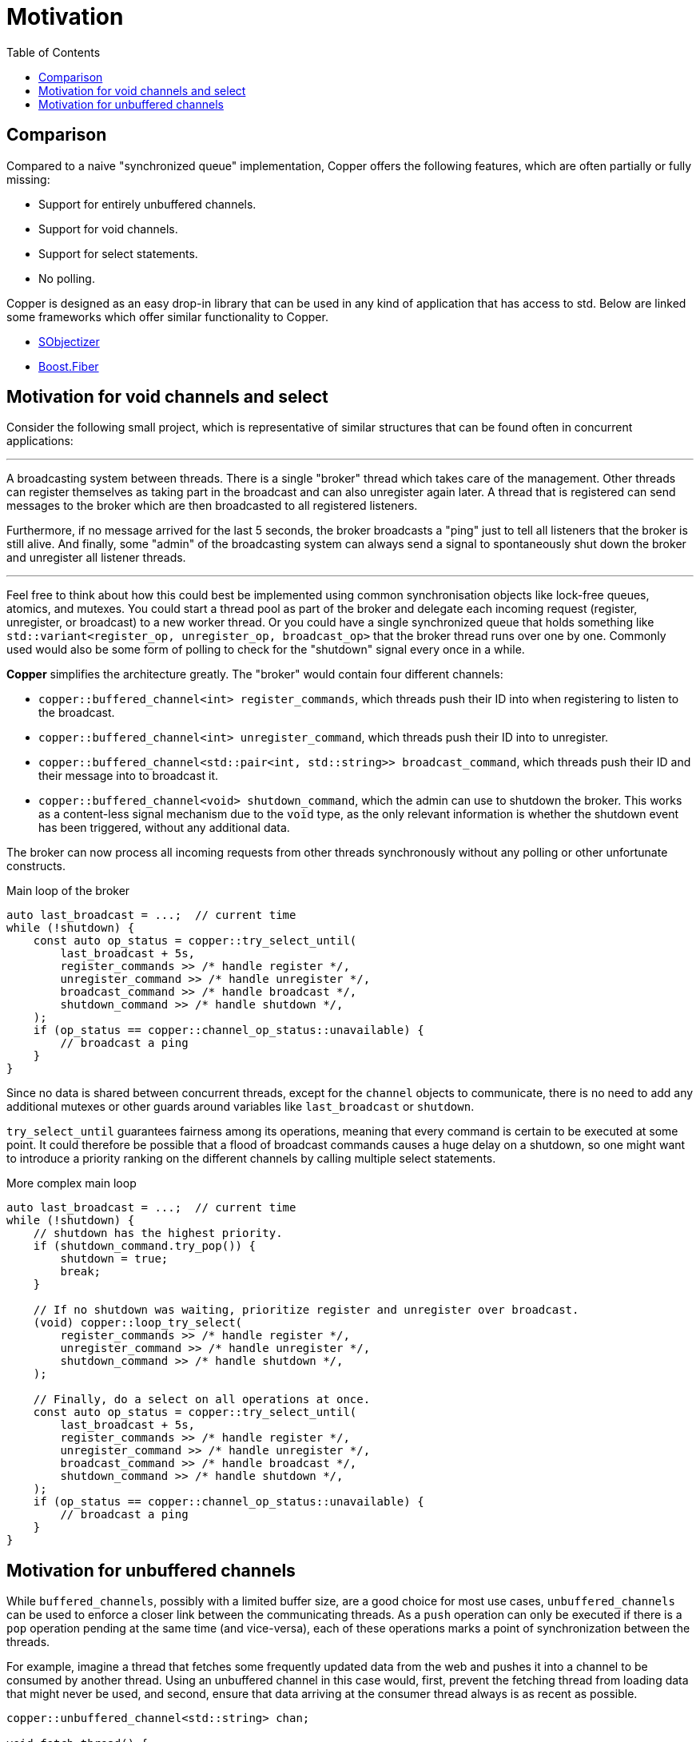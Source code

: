 = Motivation
:toc:

== Comparison

Compared to a naive "synchronized queue" implementation, Copper offers the following features, which are often partially or fully missing:

* Support for entirely unbuffered channels.
* Support for void channels.
* Support for select statements.
* No polling.

Copper is designed as an easy drop-in library that can be used in any kind of application that has access to std. Below are linked some frameworks which offer similar functionality to Copper.

* https://github.com/Stiffstream/sobjectizer[SObjectizer]
* https://www.boost.org/doc/libs/1_76_0/libs/fiber/doc/html/index.html[Boost.Fiber]

== Motivation for void channels and select

Consider the following small project, which is representative of similar structures that can be found often in concurrent applications:

---

A broadcasting system between threads. There is a single "broker" thread which takes care of the management. Other threads can register themselves as taking part in the broadcast and can also unregister again later. A thread that is registered can send messages to the broker which are then broadcasted to all registered listeners.

Furthermore, if no message arrived for the last 5 seconds, the broker broadcasts a "ping" just to tell all listeners that the broker is still alive. And finally, some "admin" of the broadcasting system can always send a signal to spontaneously shut down the broker and unregister all listener threads.

---

Feel free to think about how this could best be implemented using common synchronisation objects like lock-free queues, atomics, and mutexes. You could start a thread pool as part of the broker and delegate each incoming request (register, unregister, or broadcast) to a new worker thread. Or you could have a single synchronized queue that holds something like `std::variant<register_op, unregister_op, broadcast_op>` that the broker thread runs over one by one. Commonly used would also be some form of polling to check for the "shutdown" signal every once in a while.

**Copper** simplifies the architecture greatly. The "broker" would contain four different channels:

* `copper::buffered_channel<int> register_commands`, which threads push their ID into when registering to listen to the broadcast.
* `copper::buffered_channel<int> unregister_command`, which threads push their ID into to unregister.
* `copper::buffered_channel<std::pair<int, std::string>> broadcast_command`, which threads push their ID and their message into to broadcast it.
* `copper::buffered_channel<void> shutdown_command`, which the admin can use to shutdown the broker. This works as a content-less signal mechanism due to the `void` type, as the only relevant information is whether the shutdown event has been triggered, without any additional data.

The broker can now process all incoming requests from other threads synchronously without any polling or other unfortunate constructs.

.Main loop of the broker
[source,c++]
----
auto last_broadcast = ...;  // current time
while (!shutdown) {
    const auto op_status = copper::try_select_until(
        last_broadcast + 5s,
        register_commands >> /* handle register */,
        unregister_command >> /* handle unregister */,
        broadcast_command >> /* handle broadcast */,
        shutdown_command >> /* handle shutdown */,
    );
    if (op_status == copper::channel_op_status::unavailable) {
        // broadcast a ping
    }
}
----

Since no data is shared between concurrent threads, except for the `channel` objects to communicate, there is no need to add any additional mutexes or other guards around variables like `last_broadcast` or `shutdown`.

`try_select_until` guarantees fairness among its operations, meaning that every command is certain to be executed at some point. It could therefore be possible that a flood of broadcast commands causes a huge delay on a shutdown, so one might want to introduce a priority ranking on the different channels by calling multiple select statements.

.More complex main loop
[source,c++]
----
auto last_broadcast = ...;  // current time
while (!shutdown) {
    // shutdown has the highest priority.
    if (shutdown_command.try_pop()) {
        shutdown = true;
        break;
    }

    // If no shutdown was waiting, prioritize register and unregister over broadcast.
    (void) copper::loop_try_select(
        register_commands >> /* handle register */,
        unregister_command >> /* handle unregister */,
        shutdown_command >> /* handle shutdown */,
    );

    // Finally, do a select on all operations at once.
    const auto op_status = copper::try_select_until(
        last_broadcast + 5s,
        register_commands >> /* handle register */,
        unregister_command >> /* handle unregister */,
        broadcast_command >> /* handle broadcast */,
        shutdown_command >> /* handle shutdown */,
    );
    if (op_status == copper::channel_op_status::unavailable) {
        // broadcast a ping
    }
}
----


== Motivation for unbuffered channels

While `buffered_channels`, possibly with a limited buffer size, are a good choice for most use cases, `unbuffered_channels` can be used to enforce a closer link between the communicating threads. As a `push` operation can only be executed if there is a `pop` operation pending at the same time (and vice-versa), each of these operations marks a point of synchronization between the threads.

For example, imagine a thread that fetches some frequently updated data from the web and pushes it into a channel to be consumed by another thread. Using an unbuffered channel in this case would, first, prevent the fetching thread from loading data that might never be used, and second, ensure that data arriving at the consumer thread always is as recent as possible.

[source,c++]
----
copper::unbuffered_channel<std::string> chan;

void fetch_thread() {
    const auto f = [] { return /* fetch data from web */; };
    while (chan.push_func(f) != copper::channel_op_status::closed);
}

void consumer_thread() {
    for (;;) {
        const auto next_data = chan.pop();
        if (!next_data) {
            break;
        }
        some_computation(next_data.value());
    }
}
----

Another advantage to unbuffered channels can be the way data is passed from one thread to another.
Whereas buffered channels almost always use their internal buffer as an intermediate storage before a message can be consumed, communication over an unbuffered channel can happen with as little as a single move constructor. This gives unbuffered channels an edge when dealing with large messages that cannot be moved easily. More concrete data can be found in link:techdetails.adoc[docs/benchmark.adoc].
